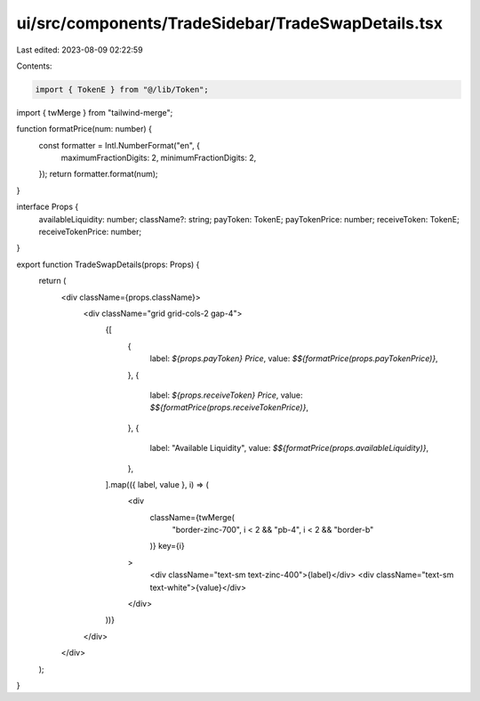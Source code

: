 ui/src/components/TradeSidebar/TradeSwapDetails.tsx
===================================================

Last edited: 2023-08-09 02:22:59

Contents:

.. code-block:: tsx

    import { TokenE } from "@/lib/Token";
import { twMerge } from "tailwind-merge";

function formatPrice(num: number) {
  const formatter = Intl.NumberFormat("en", {
    maximumFractionDigits: 2,
    minimumFractionDigits: 2,
  });
  return formatter.format(num);
}

interface Props {
  availableLiquidity: number;
  className?: string;
  payToken: TokenE;
  payTokenPrice: number;
  receiveToken: TokenE;
  receiveTokenPrice: number;
}

export function TradeSwapDetails(props: Props) {
  return (
    <div className={props.className}>
      <div className="grid grid-cols-2 gap-4">
        {[
          {
            label: `${props.payToken} Price`,
            value: `$${formatPrice(props.payTokenPrice)}`,
          },
          {
            label: `${props.receiveToken} Price`,
            value: `$${formatPrice(props.receiveTokenPrice)}`,
          },
          {
            label: "Available Liquidity",
            value: `$${formatPrice(props.availableLiquidity)}`,
          },
        ].map(({ label, value }, i) => (
          <div
            className={twMerge(
              "border-zinc-700",
              i < 2 && "pb-4",
              i < 2 && "border-b"
            )}
            key={i}
          >
            <div className="text-sm text-zinc-400">{label}</div>
            <div className="text-sm text-white">{value}</div>
          </div>
        ))}
      </div>
    </div>
  );
}


